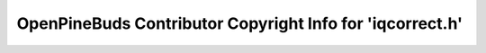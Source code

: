 ==========================================================
OpenPineBuds Contributor Copyright Info for 'iqcorrect.h'
==========================================================

